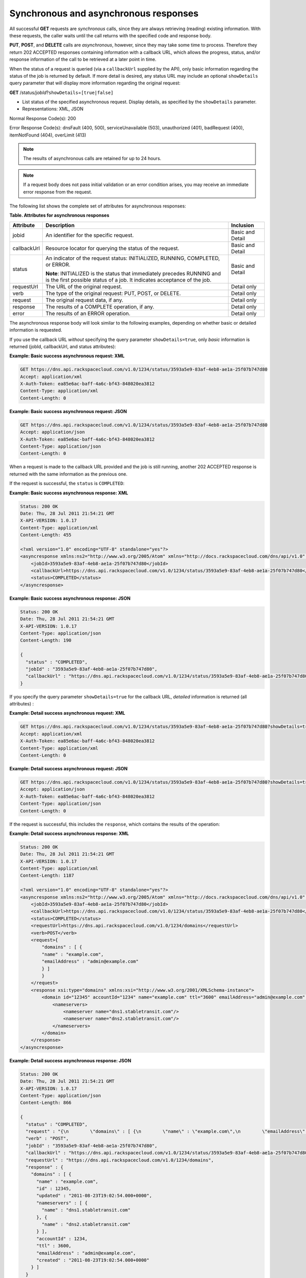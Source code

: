 .. _cdns-dg-synch-asynch:

======================================
Synchronous and asynchronous responses
======================================

All successful **GET** requests are *synchronous* calls, since they are
always retrieving (reading) existing information. With these requests,
the caller waits until the call returns with the specified code and
response body.

**PUT**, **POST**, and **DELETE** calls are *asynchronous*, however,
since they may take some time to process. Therefore they return 202
ACCEPTED responses containing information with a callback URL, which
allows the progress, status, and/or response information of the call to
be retrieved at a later point in time.

When the status of a request is queried (via a ``callbackUrl`` supplied
by the API), only basic information regarding the status of the job is
returned by default. If more detail is desired, any status URL may
include an optional ``showDetails`` query parameter that will display
more information regarding the original request:

**GET** /status/*jobId*\ ?\ ``showDetails``\ =\ ``[true|false]``

- List status of the specified asynchronous request. Display details, as
  specified by the ``showDetails`` parameter.
   
- Representations: XML, JSON
   
Normal Response Code(s): 200

Error Response Code(s): dnsFault (400, 500), serviceUnavailable (503),
unauthorized (401), badRequest (400), itemNotFound (404), overLimit (413)

.. note::
   The results of asynchronous calls are retained for up to 24 hours.

.. note::
   If a request body does not pass initial validation or an error
   condition arises, you may receive an immediate error response from the
   request.

The following list shows the complete set of attributes for
asynchronous responses:

**Table. Attributes for asynchronous responses**

+-------------+--------------------------------------------------------------------------------+------------------+
| Attribute   | Description                                                                    | Inclusion        |
+=============+================================================================================+==================+
| jobid       | An identifier for the specific request.                                        | Basic and Detail |
+-------------+--------------------------------------------------------------------------------+------------------+
| callbackUrl | Resource locator for querying the status of the request.                       | Basic and Detail |
+-------------+--------------------------------------------------------------------------------+------------------+
| status      | An indicator of the request status: INITIALIZED, RUNNING, COMPLETED, or ERROR. | Basic and Detail |
|             |                                                                                |                  |
|             | **Note**: INITIALIZED is the status that immediately precedes RUNNING and      |                  |
|             | is the first possible status of a job. It indicates acceptance of the job.     |                  |
+-------------+--------------------------------------------------------------------------------+------------------+
| requestUrl  | The URL of the original request.                                               | Detail only      |
+-------------+--------------------------------------------------------------------------------+------------------+
| verb        | The type of the original request: PUT, POST, or DELETE.                        | Detail only      |
+-------------+--------------------------------------------------------------------------------+------------------+
| request     | The original request data, if any.                                             | Detail only      |
+-------------+--------------------------------------------------------------------------------+------------------+
| response    | The results of a COMPLETE operation, if any.                                   | Detail only      |
+-------------+--------------------------------------------------------------------------------+------------------+
| error       | The results of an ERROR operation.                                             | Detail only      |
+-------------+--------------------------------------------------------------------------------+------------------+

The asynchronous response body will look similar to the following
examples, depending on whether basic or detailed information is
requested.

If you use the callback URL *without* specifying the query parameter
``showDetails=true``, only *basic* information is returned (jobId,
callbackUrl, and status attributes):

**Example: Basic success asynchronous request: XML**

.. code::

    GET https://dns.api.rackspacecloud.com/v1.0/1234/status/3593a5e9-83af-4eb8-ae1a-25f07b747d80
    Accept: application/xml
    X-Auth-Token: ea85e6ac-baff-4a6c-bf43-848020ea3812
    Content-Type: application/xml
    Content-Length: 0


**Example: Basic success asynchronous request: JSON**

.. code::

    GET https://dns.api.rackspacecloud.com/v1.0/1234/status/3593a5e9-83af-4eb8-ae1a-25f07b747d80
    Accept: application/json
    X-Auth-Token: ea85e6ac-baff-4a6c-bf43-848020ea3812
    Content-Type: application/json
    Content-Length: 0

When a request is made to the callback URL provided and the job is still
running, another 202 ACCEPTED response is returned with the same
information as the previous one.

If the request is successful, the ``status`` is ``COMPLETED``:

**Example: Basic success asynchronous response: XML**

.. code::

    Status: 200 OK
    Date: Thu, 28 Jul 2011 21:54:21 GMT
    X-API-VERSION: 1.0.17
    Content-Type: application/xml
    Content-Length: 455

    <?xml version="1.0" encoding="UTF-8" standalone="yes"?>
    <asyncresponse xmlns:ns2="http://www.w3.org/2005/Atom" xmlns="http://docs.rackspacecloud.com/dns/api/v1.0" xmlns:ns3="http://docs.rackspacecloud.com/dns/api/management/v1.0">
        <jobId>3593a5e9-83af-4eb8-ae1a-25f07b747d80</jobId>
        <callbackUrl>https://dns.api.rackspacecloud.com/v1.0/1234/status/3593a5e9-83af-4eb8-ae1a-25f07b747d80</callbackUrl>
        <status>COMPLETED</status>
    </asyncresponse>


**Example: Basic success asynchronous response: JSON**

.. code::

    Status: 200 OK
    Date: Thu, 28 Jul 2011 21:54:21 GMT
    X-API-VERSION: 1.0.17
    Content-Type: application/json
    Content-Length: 190

    {
      "status" : "COMPLETED",
      "jobId" : "3593a5e9-83af-4eb8-ae1a-25f07b747d80",
      "callbackUrl" : "https://dns.api.rackspacecloud.com/v1.0/1234/status/3593a5e9-83af-4eb8-ae1a-25f07b747d80"
    }

If you specify the query parameter ``showDetails=true`` for the callback
URL, *detailed* information is returned (all attributes) :

**Example: Detail success asynchronous request: XML**

.. code::

    GET https://dns.api.rackspacecloud.com/v1.0/1234/status/3593a5e9-83af-4eb8-ae1a-25f07b747d80?showDetails=true
    Accept: application/xml
    X-Auth-Token: ea85e6ac-baff-4a6c-bf43-848020ea3812
    Content-Type: application/xml
    Content-Length: 0

**Example: Detail success asynchronous request: JSON**

.. code::

    GET https://dns.api.rackspacecloud.com/v1.0/1234/status/3593a5e9-83af-4eb8-ae1a-25f07b747d80?showDetails=true
    Accept: application/json
    X-Auth-Token: ea85e6ac-baff-4a6c-bf43-848020ea3812
    Content-Type: application/json
    Content-Length: 0

If the request is successful, this includes the ``response``, which
contains the results of the operation:

**Example: Detail success asynchronous response: XML**

.. code::

    Status: 200 OK
    Date: Thu, 28 Jul 2011 21:54:21 GMT
    X-API-VERSION: 1.0.17
    Content-Type: application/xml
    Content-Length: 1187

    <?xml version="1.0" encoding="UTF-8" standalone="yes"?>
    <asyncresponse xmlns:ns2="http://www.w3.org/2005/Atom" xmlns="http://docs.rackspacecloud.com/dns/api/v1.0" xmlns:ns3="http://docs.rackspacecloud.com/dns/api/management/v1.0">
        <jobId>3593a5e9-83af-4eb8-ae1a-25f07b747d80</jobId>
        <callbackUrl>https://dns.api.rackspacecloud.com/v1.0/1234/status/3593a5e9-83af-4eb8-ae1a-25f07b747d80</callbackUrl>
        <status>COMPLETED</status>
        <requestUrl>https://dns.api.rackspacecloud.com/v1.0/1234/domains</requestUrl>
        <verb>POST</verb>
        <request>{
            "domains" : [ {
            "name" : "example.com",
            "emailAddress" : "admin@example.com"
            } ]
            }
        </request>
        <response xsi:type="domains" xmlns:xsi="http://www.w3.org/2001/XMLSchema-instance">
            <domain id="12345" accountId="1234" name="example.com" ttl="3600" emailAddress="admin@example.com" updated="2011-08-23T14:02:54-05:00" created="2011-08-23T14:02:54-05:00">
                <nameservers>
                    <nameserver name="dns1.stabletransit.com"/>
                    <nameserver name="dns2.stabletransit.com"/>
                </nameservers>
            </domain>
        </response>
    </asyncresponse>



**Example: Detail success asynchronous response: JSON**

.. code::

    Status: 200 OK
    Date: Thu, 28 Jul 2011 21:54:21 GMT
    X-API-VERSION: 1.0.17
    Content-Type: application/json
    Content-Length: 866

    {
      "status" : "COMPLETED",
      "request" : "{\n        \"domains\" : [ {\n        \"name\" : \"example.com\",\n        \"emailAddress\" : \"admin@example.com\"\n        } ]\n        }\n    ",
      "verb" : "POST",
      "jobId" : "3593a5e9-83af-4eb8-ae1a-25f07b747d80",
      "callbackUrl" : "https://dns.api.rackspacecloud.com/v1.0/1234/status/3593a5e9-83af-4eb8-ae1a-25f07b747d80",
      "requestUrl" : "https://dns.api.rackspacecloud.com/v1.0/1234/domains",
      "response" : {
        "domains" : [ {
          "name" : "example.com",
          "id" : 12345,
          "updated" : "2011-08-23T19:02:54.000+0000",
          "nameservers" : [ {
            "name" : "dns1.stabletransit.com"
          }, {
            "name" : "dns2.stabletransit.com"
          } ],
          "accountId" : 1234,
          "ttl" : 3600,
          "emailAddress" : "admin@example.com",
          "created" : "2011-08-23T19:02:54.000+0000"
        } ]
      }
    }


.. note::
   Examples of successful responses in the rest of this guide only
   demonstrate the *contents* of the asynchronous ``response`` attribute.
   Additional attributes and elements have been omitted for clarity.

If an error occurs as a result of processing the original request,
querying the callback URL will return the information about the error.
If you use the callback URL without specifying the query parameter
``showDetails=true``, only basic information is provided:

**Example: Basic error asynchronous response: XML**

.. code::

    Status: 200 OK
    Date: Thu, 28 Jul 2011 21:54:21 GMT
    X-API-VERSION: 1.0.17
    Content-Type: application/xml
    Content-Length: 451

    <?xml version="1.0" encoding="UTF-8" standalone="yes"?>
    <asyncresponse xmlns:ns2="http://www.w3.org/2005/Atom" xmlns="http://docs.rackspacecloud.com/dns/api/v1.0" xmlns:ns3="http://docs.rackspacecloud.com/dns/api/management/v1.0">
        <jobId>e63886c9-acf0-4e5d-8023-09a0fae37446</jobId>
        <callbackUrl>https://dns.api.rackspacecloud.com/v1.0/1234/status/e63886c9-acf0-4e5d-8023-09a0fae37446</callbackUrl>
        <status>ERROR</status>
    </asyncresponse>

**Example: Basic error asynchronous response: JSON**

.. code::

    Status: 200 OK
    Date: Thu, 28 Jul 2011 21:54:21 GMT
    X-API-VERSION: 1.0.17
    Content-Type: application/json
    Content-Length: 186

    {
      "status" : "ERROR",
      "jobId" : "e63886c9-acf0-4e5d-8023-09a0fae37446",
      "callbackUrl" : "https://dns.api.rackspacecloud.com/v1.0/1234/status/e63886c9-acf0-4e5d-8023-09a0fae37446"
    }

If you use the callback URL with the query parameter
``showDetails=true``, then detailed information is provided:

**Example: Detail error asynchronous response: XML**

.. code::

    Status: 200 OK
    Date: Thu, 28 Jul 2011 21:54:21 GMT
    X-API-VERSION: 1.0.17
    Content-Type: application/xml
    Content-Length: 847

    <?xml version="1.0" encoding="UTF-8" standalone="yes"?>
    <asyncresponse xmlns:ns2="http://www.w3.org/2005/Atom" xmlns="http://docs.rackspacecloud.com/dns/api/v1.0" xmlns:ns3="http://docs.rackspacecloud.com/dns/api/management/v1.0">
        <jobId>e63886c9-acf0-4e5d-8023-09a0fae37446</jobId>
        <callbackUrl>https://dns.api.rackspacecloud.com/v1.0/1234/status/e63886c9-acf0-4e5d-8023-09a0fae37446</callbackUrl>
        <status>ERROR</status>
        <requestUrl>https://dns.api.rackspacecloud.com/v1.0/1234/domains</requestUrl>
        <verb>POST</verb>
        <request>{
            "domains" : [ {
            "name" : "example.com",
            "emailAddress" : "admin@example.com"
            } ]
            }
        </request>
        <error code="409">
            <message>The object already exists.</message>
            <details>Domain already exists</details>
        </error>
    </asyncresponse>



**Example: Detail error asynchronous response: JSON**

.. code::

    Status: 200 OK
    Date: Thu, 28 Jul 2011 21:54:21 GMT
    X-API-VERSION: 1.0.17
    Content-Type: application/json
    Content-Length: 564

    {
      "status" : "ERROR",
      "error" : {
        "message" : "The object already exists.",
        "code" : 409,
        "details" : "Domain already exists"
      },
      "request" : "{\n        \"domains\" : [ {\n        \"name\" : \"example.com\",\n        \"emailAddress\" : \"admin@example.com\"\n        } ]\n        }\n    ",
      "verb" : "POST",
      "jobId" : "e63886c9-acf0-4e5d-8023-09a0fae37446",
      "callbackUrl" : "https://dns.api.rackspacecloud.com/v1.0/1234/status/e63886c9-acf0-4e5d-8023-09a0fae37446",
      "requestUrl" : "https://dns.api.rackspacecloud.com/v1.0/1234/domains"
    }

.. note::
   Examples of error responses in the rest of this guide only show the
   *contents* of the asynchronous ``error`` attribute. Additional
   attributes and elements have been omitted for clarity.

Viewing status of all asynchronous job requests
~~~~~~~~~~~~~~~~~~~~~~~~~~~~~~~~~~~~~~~~~~~~~~~

As well as viewing status for a *particular job ID*, as described in the
previous section, you can also view status information for *all*
asynchronous job requests for an account. You can also filter the
information requested by using the following optional boolean request
parameters:

*  ``showErrors`` – if ``true``, specifies that errors are shown

*  ``showRunning`` – if ``true``, specifies that jobs still running are
   shown

*  ``showCompleted`` – if ``true``, specifies that completed jobs are
   shown

*  ``showDetails``– if ``true``, specifies that job details are shown

In addition, paging request parameters ``limit`` and ``offset`` can also
be supplied for the request. 
See :ref:`Pagination <paginated-collections>` for details.

The default values for these request parameters (if they are not
specified) are:

*  ``showErrors=true``

*  ``showRunning=true``

*  ``showCompleted=true``

*  ``showDetails=false``

*  ``limit=100``

*  ``offset=0``

+------+-----------------------------------+----------------------------------------+-----------------+
| Verb | URI                               | Description                            | Representations |
+======+===================================+========================================+=================+
| GET  | /status?showDetails=[true|false]  | List status of all asynchronous job    | XML, JSON       |
|      | &showErrors=[true|false]          | requests for an account and filter the |                 |
|      | &showRunning=[true|false]         | information requested by using the     |                 |
|      | &showCompleted=[true|false]       | optional boolean request parameters.   |                 |
|      | &limit=int1 &offset=int2          |                                        |                 |
+------+-----------------------------------+----------------------------------------+-----------------+

List status of all asynchronous job requests for an account and filter
the information requested by using the optional boolean request
parameters.

Representations: XML, JSON

Normal Response Code(s): 200

Error Response Code(s): dnsFault (400, 500), serviceUnavailable (503),
unauthorized (401), badRequest (400), itemNotFound (404), overLimit
(413)

By omitting the ``showDetails`` parameter from the request (or
explicitly setting it to ``false``), you can request basic information
for all errors, running jobs, and completed jobs for the account. By
default (with no query parameters specified) only *basic* information is
requested:

**Example: Get basic status for all jobs request: XML**

.. code::

    GET https://dns.api.rackspacecloud.com/v1.0/1234/status
    Accept: application/xml
    X-Auth-Token: ea85e6ac-baff-4a6c-bf43-848020ea3812
    Content-Type: application/xml
    Content-Length: 0

**Example: Get basic status for all jobs request: JSON**

.. code::

    GET https://dns.api.rackspacecloud.com/v1.0/1234/status
    Accept: application/json
    X-Auth-Token: ea85e6ac-baff-4a6c-bf43-848020ea3812
    Content-Type: application/json
    Content-Length: 0



The response lists all the user's jobs that have had errors, followed by
those still running, and then those that have completed:

**Example: Get basic status for all jobs response: XML**

.. code::

    Status: 202 Accepted
    Date: Thu, 28 Jul 2011 21:54:21 GMT
    X-API-VERSION: 1.0.17
    Content-Type: application/xml
    Content-Length: 822

    <?xml version="1.0" encoding="UTF-8" standalone="yes"?>
    <asyncjobsstatus totalEntries="12" xmlns:ns2="http://www.w3.org/2005/Atom" xmlns="http://docs.rackspacecloud.com/dns/api/v1.0" xmlns:ns3="http://docs.rackspacecloud.com/dns/api/management/v1.0">
        <asyncResponse>
            <jobId>1ada58ab-f413-4d7e-a139-19c96eaea8b2</jobId>
            <callbackUrl>http://dns.api.rackspacecloud.com/v1.0/1234/status/1ada58ab-f413-4d7e-a139-19c96eaea8b2?showDetails=true</callbackUrl>
            <status>COMPLETED</status>
        </asyncResponse>
        <asyncResponse>
            <jobId>34c0160a-6109-4b61-9ea4-1f0513df031b</jobId>
            <callbackUrl>http://dns.api.rackspacecloud.com/v1.0/1234/status/34c0160a-6109-4b61-9ea4-1f0513df031b?showDetails=true</callbackUrl>
            <status>COMPLETED</status>
        </asyncResponse>
    </asyncjobsstatus>



**Example: Get basic status for all jobs response: JSON**

.. code::

    Status: 202 Accepted
    Date: Thu, 28 Jul 2011 21:54:21 GMT
    X-API-VERSION: 1.0.17
    Content-Type: application/json
    Content-Length: 482

    {
      "totalEntries" : 12,
      "asyncResponses" : [ {
        "status" : "COMPLETED",
        "jobId" : "1ada58ab-f413-4d7e-a139-19c96eaea8b2",
        "callbackUrl" : "http://dns.api.rackspacecloud.com/v1.0/1234/status/1ada58ab-f413-4d7e-a139-19c96eaea8b2?showDetails=true"
      }, {
        "status" : "COMPLETED",
        "jobId" : "34c0160a-6109-4b61-9ea4-1f0513df031b",
        "callbackUrl" : "http://dns.api.rackspacecloud.com/v1.0/1234/status/34c0160a-6109-4b61-9ea4-1f0513df031b?showDetails=true"
      } ]
    }



To get *detailed* status information for all jobs, set the
``showDetails`` parameter to true (``showDetails=true``):

**Example: Get detailed status for all jobs request: XML**

.. code::

    GET https://dns.api.rackspacecloud.com/v1.0/1234/status?showDetails=true
    Accept: application/xml
    X-Auth-Token: ea85e6ac-baff-4a6c-bf43-848020ea3812
    Content-Type: application/xml
    Content-Length: 0



**Example: Get detailed status for all jobs request: JSON**

.. code::

    GET https://dns.api.rackspacecloud.com/v1.0/1234/status?showDetails=true
    Accept: application/json
    X-Auth-Token: ea85e6ac-baff-4a6c-bf43-848020ea3812
    Content-Type: application/json
    Content-Length: 0



The response lists all the user's jobs that have had errors, followed by
those still running, and then those that have completed:

**Example: Get detailed status for all jobs response: XML**

.. code::

    Status: 202 Accepted
    Date: Thu, 28 Jul 2011 21:54:21 GMT
    X-API-VERSION: 1.0.17
    Content-Type: application/xml
    Content-Length: 1601

    <?xml version="1.0" encoding="UTF-8" standalone="yes"?>
    <asyncjobsstatus totalEntries="12" xmlns:ns2="http://www.w3.org/2005/Atom" xmlns="http://docs.rackspacecloud.com/dns/api/v1.0" xmlns:ns3="http://docs.rackspacecloud.com/dns/api/management/v1.0">
        <asyncResponse>
            <jobId>1ada58ab-f413-4d7e-a139-19c96eaea8b2</jobId>
            <callbackUrl>http://dns.api.rackspacecloud.com/v1.0/1234/status/1ada58ab-f413-4d7e-a139-19c96eaea8b2?showDetails=true</callbackUrl>
            <status>COMPLETED</status>
            <requestUrl>http://dns.api.rackspacecloud.com/v1.0/1234/domains/2764176</requestUrl>
            <verb>DELETE</verb>
        </asyncResponse>
        <asyncResponse>
            <jobId>34c0160a-6109-4b61-9ea4-1f0513df031b</jobId>
            <callbackUrl>http://dns.api.rackspacecloud.com/v1.0/1234/status/34c0160a-6109-4b61-9ea4-1f0513df031b?showDetails=true</callbackUrl>
            <status>COMPLETED</status>
            <requestUrl>http://dns.api.rackspacecloud.com/v1.0/1234/domains</requestUrl>
            <verb>POST</verb>
            <request>
            </request>
            <response xsi:type="domains" xmlns:xsi="http://www.w3.org/2001/XMLSchema-instance">
                <domain id="2764458" accountId="440369" name="example.com" ttl="3642" emailAddress="hostmaster@example.com" updated="2011-08-29T15:49:53-05:00" created="2011-08-29T15:49:53-05:00">
                    <nameservers>
                        <nameserver name="dns1.stabletransit.com"/>
                        <nameserver name="dns2.stabletransit.com"/>
                    </nameservers>
                </domain>
            </response>
        </asyncResponse>
    </asyncjobsstatus>



**Example: Get detailed status for all jobs response: JSON**

.. code::

    Status: 202 Accepted
    Date: Thu, 28 Jul 2011 21:54:21 GMT
    X-API-VERSION: 1.0.17
    Content-Type: application/json
    Content-Length: 1170

    {
      "totalEntries" : 12,
      "asyncResponses" : [ {
        "status" : "COMPLETED",
        "verb" : "DELETE",
        "jobId" : "1ada58ab-f413-4d7e-a139-19c96eaea8b2",
        "callbackUrl" : "http://dns.api.rackspacecloud.com/v1.0/1234/status/1ada58ab-f413-4d7e-a139-19c96eaea8b2?showDetails=true",
        "requestUrl" : "http://dns.api.rackspacecloud.com/v1.0/1234/domains/2764176"
      }, {
        "status" : "COMPLETED",
        "request" : "\n\t\t",
        "verb" : "POST",
        "jobId" : "34c0160a-6109-4b61-9ea4-1f0513df031b",
        "callbackUrl" : "http://dns.api.rackspacecloud.com/v1.0/1234/status/34c0160a-6109-4b61-9ea4-1f0513df031b?showDetails=true",
        "requestUrl" : "http://dns.api.rackspacecloud.com/v1.0/1234/domains",
        "response" : {
          "domains" : [ {
            "name" : "example.com",
            "id" : 2764458,
            "updated" : "2011-08-29T20:49:53.000+0000",
            "nameservers" : [ {
              "name" : "dns1.stabletransit.com"
            }, {
              "name" : "dns2.stabletransit.com"
            } ],
            "accountId" : 440369,
            "ttl" : 3642,
            "emailAddress" : "hostmaster@example.com",
            "created" : "2011-08-29T20:49:53.000+0000"
          } ]
        }
      } ]
    }



